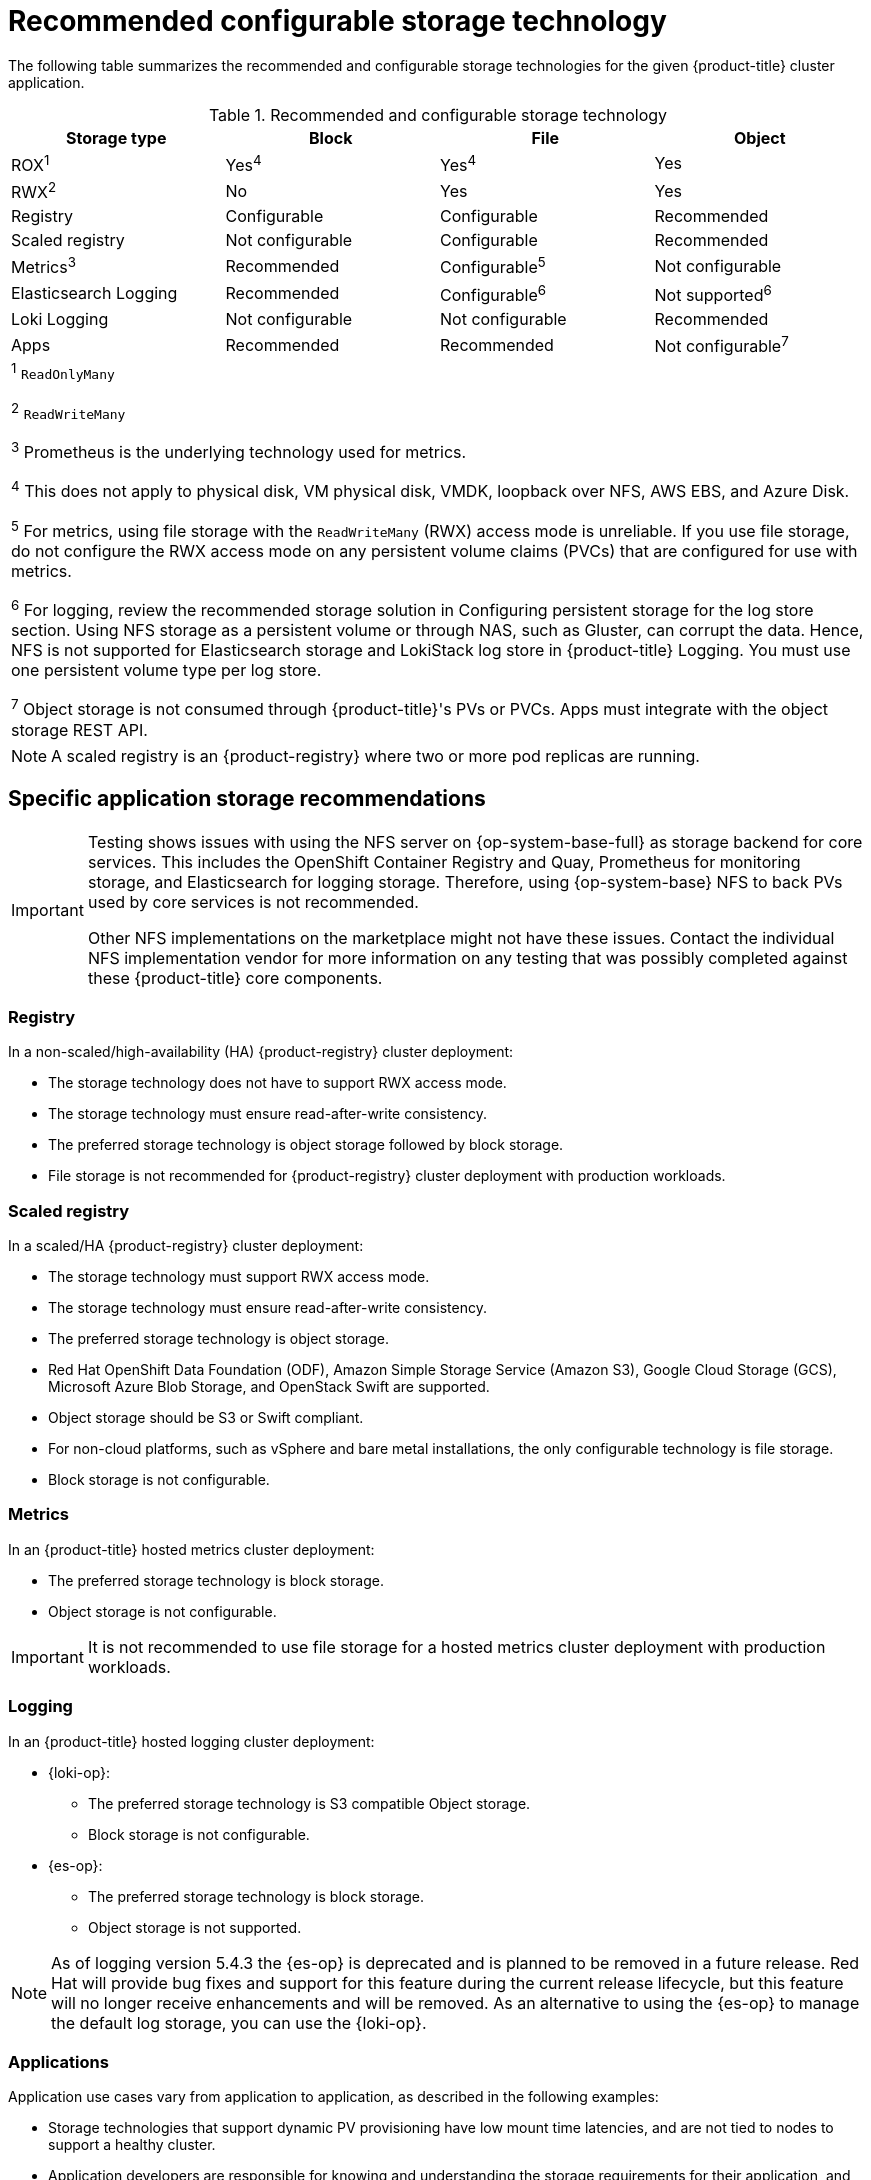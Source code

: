 // Module included in the following assemblies:
//
// * storage/optimizing-storage.adoc
// * post_installation_configuration/storage-configuration.adoc

[id="recommended-configurable-storage-technology_{context}"]
= Recommended configurable storage technology

The following table summarizes the recommended and configurable storage technologies for the given {product-title} cluster application.

.Recommended and configurable storage technology
[options="header,footer"]
|===
|Storage type|Block|File|Object

| ROX^1^
| Yes^4^
| Yes^4^
| Yes

| RWX^2^
| No
| Yes
| Yes

| Registry
| Configurable
| Configurable
| Recommended

| Scaled registry
| Not configurable
| Configurable
| Recommended

| Metrics^3^
| Recommended
| Configurable^5^
| Not configurable

| Elasticsearch Logging
| Recommended
| Configurable^6^
| Not supported^6^

| Loki Logging
| Not configurable
| Not configurable
| Recommended

| Apps
| Recommended
| Recommended
| Not configurable^7^

4+a|
^1^ `ReadOnlyMany`

^2^ `ReadWriteMany`

^3^ Prometheus is the underlying technology used for metrics.

^4^ This does not apply to physical disk, VM physical disk, VMDK, loopback over NFS, AWS EBS, and Azure Disk.

^5^ For metrics, using file storage with the `ReadWriteMany` (RWX) access mode is unreliable. If you use file storage, do not configure the RWX access mode on any persistent volume claims (PVCs) that are configured for use with metrics.

^6^ For logging, review the recommended storage solution in Configuring persistent storage for the log store section. Using NFS storage as a persistent volume or through NAS, such as Gluster, can corrupt the data. Hence, NFS is not supported for Elasticsearch storage and LokiStack log store in {product-title} Logging. You must use one persistent volume type per log store.

^7^ Object storage is not consumed through {product-title}'s PVs or PVCs. Apps must integrate with the object storage REST API.

|===

[NOTE]
====
A scaled registry is an {product-registry} where two or more pod replicas are running.
====

== Specific application storage recommendations

[IMPORTANT]
====
Testing shows issues with using the NFS server on {op-system-base-full} as storage backend for core services. This includes the OpenShift Container Registry and Quay, Prometheus for monitoring storage, and Elasticsearch for logging storage. Therefore, using {op-system-base} NFS to back PVs used by core services is not recommended.

Other NFS implementations on the marketplace might not have these issues. Contact the individual NFS implementation vendor for more information on any testing that was possibly completed against these {product-title} core components.
====

=== Registry

In a non-scaled/high-availability (HA) {product-registry} cluster deployment:

* The storage technology does not have to support RWX access mode.
* The storage technology must ensure read-after-write consistency.
* The preferred storage technology is object storage followed by block storage.
* File storage is not recommended for {product-registry} cluster deployment with production workloads.

=== Scaled registry

In a scaled/HA {product-registry} cluster deployment:

* The storage technology must support RWX access mode.
* The storage technology must ensure read-after-write consistency.
* The preferred storage technology is object storage.
ifndef::openshift-dedicated,openshift-rosa[]
* Red Hat OpenShift Data Foundation (ODF), Amazon Simple Storage Service (Amazon S3), Google Cloud Storage (GCS), Microsoft Azure Blob Storage, and OpenStack Swift are supported.
endif::[]
ifdef::openshift-dedicated,openshift-rosa[]
* Amazon Simple Storage Service (Amazon S3) is supported.
endif::[]
* Object storage should be S3 or Swift compliant.
* For non-cloud platforms, such as vSphere and bare metal installations, the only configurable technology is file storage.
* Block storage is not configurable.

=== Metrics

In an {product-title} hosted metrics cluster deployment:

* The preferred storage technology is block storage.
* Object storage is not configurable.

[IMPORTANT]
====
It is not recommended to use file storage for a hosted metrics cluster deployment with production workloads.
====

=== Logging

In an {product-title} hosted logging cluster deployment:

* {loki-op}:
** The preferred storage technology is S3 compatible Object storage.
** Block storage is not configurable.

* {es-op}:
** The preferred storage technology is block storage.
** Object storage is not supported.

[NOTE]
====
As of logging version 5.4.3 the {es-op} is deprecated and is planned to be removed in a future release. Red Hat will provide bug fixes and support for this feature during the current release lifecycle, but this feature will no longer receive enhancements and will be removed. As an alternative to using the {es-op} to manage the default log storage, you can use the {loki-op}.
====


=== Applications

Application use cases vary from application to application, as described in the following examples:

* Storage technologies that support dynamic PV provisioning have low mount time latencies, and are not tied to nodes to support a healthy cluster.
* Application developers are responsible for knowing and understanding the storage requirements for their application, and how it works with the provided storage to ensure that issues do not occur when an application scales or interacts with the storage layer.

== Other specific application storage recommendations

[IMPORTANT]
====
It is not recommended to use RAID configurations on `Write` intensive workloads, such as `etcd`. If you are running `etcd` with a RAID configuration, you might be at risk of encountering performance issues with your workloads.
====

* {rh-openstack-first} Cinder: {rh-openstack} Cinder tends to be adept in ROX access mode use cases.
* Databases: Databases (RDBMSs, NoSQL DBs, etc.) tend to perform best with dedicated block storage.
* The etcd database must have enough storage and adequate performance capacity to enable a large cluster. Information about monitoring and benchmarking tools to establish ample storage and a high-performance environment is described in _Recommended etcd practices_.
